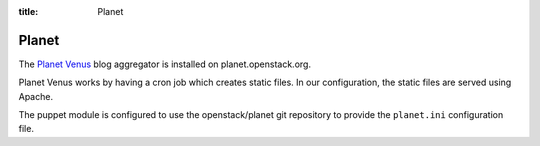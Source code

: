 :title: Planet

Planet
######

The `Planet Venus
<http://intertwingly.net/code/venus/docs/index.html>`_ blog aggregator
is installed on planet.openstack.org.

Planet Venus works by having a cron job which creates static files.
In our configuration, the static files are served using Apache.

The puppet module is configured to use the openstack/planet git
repository to provide the ``planet.ini`` configuration file.
